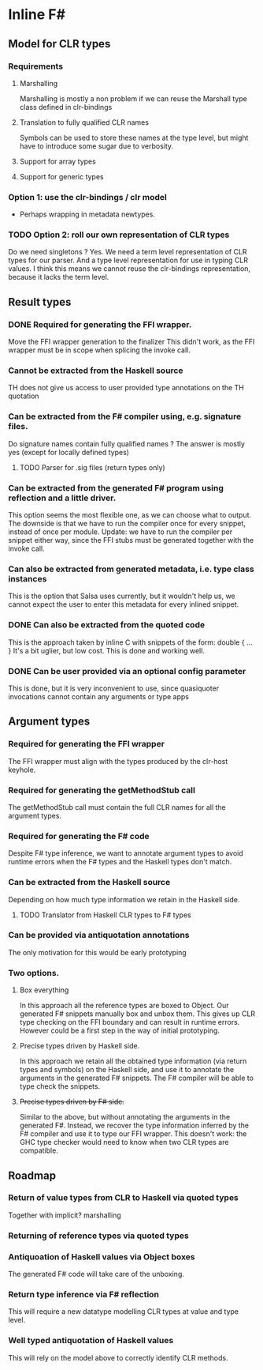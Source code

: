 * Inline F#
** Model for CLR types
*** Requirements
**** Marshalling
     Marshalling is mostly a non problem if we can reuse the Marshall type class defined in clr-bindings
**** Translation to fully qualified CLR names
     Symbols can be used to store these names at the type level, but might have to introduce some sugar due to verbosity.
**** Support for array types
**** Support for generic types
*** Option 1: use the clr-bindings / clr model
    - Perhaps wrapping in metadata newtypes.
*** TODO Option 2: roll our own representation of CLR types
    Do we need singletons ? Yes.
    We need a term level representation of CLR types for our parser.
    And a type level representation for use in typing CLR values.
    I think this means we cannot reuse the clr-bindings representation, because it lacks the term level.
** Result types
*** DONE Required for generating the FFI wrapper.
    CLOSED: [2017-04-02 Sun 18:04]
    Move the FFI wrapper generation to the finalizer
    This didn't work, as the FFI wrapper must be in scope when splicing the invoke call.
*** Cannot be extracted from the Haskell source
    TH does not give us access to user provided type annotations on the TH quotation
*** Can be extracted from the F# compiler using, e.g. signature files.
    Do signature names contain fully qualified names ?
    The answer is mostly yes (except for locally defined types)
**** TODO Parser for .sig files (return types only)
*** Can be extracted from the generated F# program using reflection and a little driver.
    This option seems the most flexible one, as we can choose what to output.
    The downside is that we have to run the compiler once for every snippet, instead of once per module.
    Update: we have to run the compiler per snippet either way,
    since the FFI stubs must be generated together with the invoke call.
*** Can also be extracted from generated metadata, i.e. type class instances
    This is the option that Salsa uses currently, but it wouldn't help us,
    we cannot expect the user to enter this metadata for every inlined snippet.
*** DONE Can also be extracted from the quoted code
    CLOSED: [2017-04-06 Thu 22:41]
    This is the approach taken by inline C with snippets of the form:
      double { 
         ... 
         }
    It's a bit uglier, but low cost. This is done and working well.
*** DONE Can be user provided via an optional config parameter
    CLOSED: [2017-04-02 Sun 18:01]
    This is done, but it is very inconvenient to use, 
    since quasiquoter invocations cannot contain any arguments or type apps
** Argument types
*** Required for generating the FFI wrapper
    The FFI wrapper must align with the types produced by the clr-host keyhole.
*** Required for generating the getMethodStub call
    The getMethodStub call must contain the full CLR names for all the argument types.
*** Required for generating the F# code
    Despite F# type inference, we want to annotate argument types to avoid runtime errors when the F# types and the Haskell types don't match.
*** Can be extracted from the Haskell source
    Depending on how much type information we retain in the Haskell side.
**** TODO Translator from Haskell CLR types to F# types
*** Can be provided via antiquotation annotations
    The only motivation for this would be early prototyping
*** Two options.
**** Box everything
     In this approach all the reference types are boxed to Object. Our generated F# snippets manually box and unbox them.
     This gives up CLR type checking on the FFI boundary and can result in runtime errors.
     However could be a first step in the way of initial prototyping.
**** Precise types driven by Haskell side.
     In this approach we retain all the obtained type information (via return types and symbols) on the Haskell side,
     and use it to annotate the arguments in the generated F# snippets.
     The F# compiler will be able to type check the snippets.
**** +Precise types driven by F# side.+
     Similar to the above, but without annotating the arguments in the generated F#.
     Instead, we recover the type information inferred by the F# compiler and use it 
     to type our FFI wrapper. 
     This doesn't work: the GHC type checker would need to know when two CLR types are compatible.
** Roadmap
*** Return of value types from CLR to Haskell via quoted types
    Together with implicit? marshalling
*** Returning of reference types via quoted types
*** Antiquoation of Haskell values via Object boxes
    The generated F# code will take care of the unboxing.
*** Return type inference via F# reflection
    This will require a new datatype modelling CLR types at value and type level.
*** Well typed antiquotation of Haskell values
    This will rely on the model above to correctly identify CLR methods.
